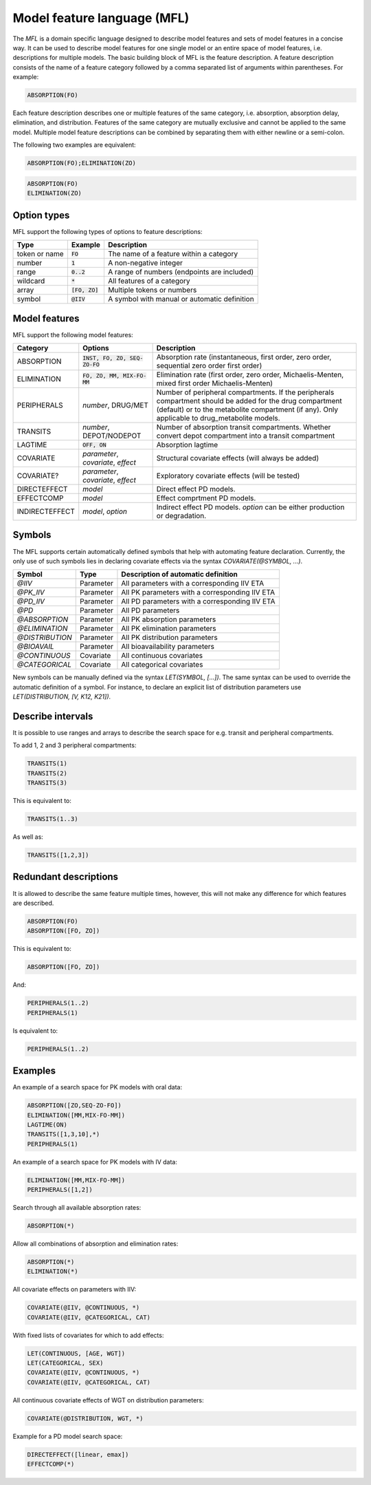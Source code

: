 .. _mfl:

============================
Model feature language (MFL)
============================

The `MFL` is a domain specific language designed to describe model features and sets of model features in a concise way.
It can be used to describe model features for one single model or an entire space of model features, i.e. descriptions
for multiple models. The basic building block of MFL is the feature description. A feature description consists of the
name of a feature category followed by a comma separated list of arguments within parentheses. For example:

.. code::

    ABSORPTION(FO)

Each feature description describes one or multiple features of the same category, i.e. absorption, absorption delay,
elimination, and distribution. Features of the same category are mutually exclusive and cannot be applied to the same
model. Multiple model feature descriptions can be combined by separating them with either newline or a semi-colon.

The following two examples are equivalent:

.. code::

    ABSORPTION(FO);ELIMINATION(ZO)

.. code::

    ABSORPTION(FO)
    ELIMINATION(ZO)

Option types
============

MFL support the following types of options to feature descriptions:

+---------------+------------------+-------------------------------------------------------+
| Type          | Example          | Description                                           |
+===============+==================+=======================================================+
| token or name | :code:`FO`       | The name of a feature within a category               |
+---------------+------------------+-------------------------------------------------------+
| number        | :code:`1`        | A non-negative integer                                |
+---------------+------------------+-------------------------------------------------------+
| range         | :code:`0..2`     | A range of numbers (endpoints are included)           |
+---------------+------------------+-------------------------------------------------------+
| wildcard      | :code:`*`        | All features of a category                            |
+---------------+------------------+-------------------------------------------------------+
| array         | :code:`[FO, ZO]` | Multiple tokens or numbers                            |
+---------------+------------------+-------------------------------------------------------+
| symbol        | :code:`@IIV`     | A symbol with manual or automatic definition          |
+---------------+------------------+-------------------------------------------------------+

Model features
==============

MFL support the following model features:

+---------------+--------------------------------+--------------------------------------------------------------------+
| Category      | Options                        | Description                                                        |
+===============+================================+====================================================================+
| ABSORPTION    | :code:`INST, FO, ZO, SEQ-ZO-FO`| Absorption rate (instantaneous, first order, zero order, sequential|
|               |                                | zero order first order)                                            |
+---------------+--------------------------------+--------------------------------------------------------------------+
| ELIMINATION   | :code:`FO, ZO, MM, MIX-FO-MM`  | Elimination rate (first order, zero order, Michaelis-Menten,       |
|               |                                | mixed first order Michaelis-Menten)                                |
+---------------+--------------------------------+--------------------------------------------------------------------+
| PERIPHERALS   | `number`, DRUG/MET             | Number of peripheral compartments. If the peripherals compartment  |
|               |                                | should be added for the drug compartment (default) or to the       |
|               |                                | metabolite compartment (if any). Only applicable to drug_metabolite|
|               |                                | models.                                                            |
+---------------+--------------------------------+--------------------------------------------------------------------+
| TRANSITS      | `number`, DEPOT/NODEPOT        | Number of absorption transit compartments. Whether convert depot   |
|               |                                | compartment into a transit compartment                             |
+---------------+--------------------------------+--------------------------------------------------------------------+
| LAGTIME       | :code:`OFF, ON`                | Absorption lagtime                                                 |
+---------------+--------------------------------+--------------------------------------------------------------------+
| COVARIATE     | `parameter`, `covariate`,      | Structural covariate effects (will always be added)                |
|               | `effect`                       |                                                                    |
+---------------+--------------------------------+--------------------------------------------------------------------+
| COVARIATE?    | `parameter`, `covariate`,      | Exploratory covariate effects (will be tested)                     |
|               | `effect`                       |                                                                    |
+---------------+--------------------------------+--------------------------------------------------------------------+
| DIRECTEFFECT  | `model`                        | Direct effect PD models.                                           |
+---------------+--------------------------------+--------------------------------------------------------------------+
| EFFECTCOMP    | `model`                        | Effect comprtment PD models.                                       |
+---------------+--------------------------------+--------------------------------------------------------------------+
| INDIRECTEFFECT| `model`, `option`              | Indirect effect PD models. `option` can be                         |
|               |                                | either production or degradation.                                  |
+---------------+--------------------------------+--------------------------------------------------------------------+


.. _mfl_symbols:

Symbols
=======

The MFL supports certain automatically defined symbols that help with
automating feature declaration. Currently, the only use of such symbols lies in
declaring covariate effects via the syntax `COVARIATE(@SYMBOL, ...)`.

+-----------------+-------------+------------------------------------------------+
| Symbol          | Type        | Description of automatic definition            |
+=================+=============+================================================+
| `@IIV`          | Parameter   | All parameters with a corresponding IIV ETA    |
+-----------------+-------------+------------------------------------------------+
| `@PK_IIV`       | Parameter   | All PK parameters with a corresponding IIV ETA |
+-----------------+-------------+------------------------------------------------+
| `@PD_IIV`       | Parameter   | All PD parameters with a corresponding IIV ETA |
+-----------------+-------------+------------------------------------------------+
| `@PD`           | Parameter   | All PD parameters                              |
+-----------------+-------------+------------------------------------------------+
| `@ABSORPTION`   | Parameter   | All PK absorption parameters                   |
+-----------------+-------------+------------------------------------------------+
| `@ELIMINATION`  | Parameter   | All PK elimination parameters                  |
+-----------------+-------------+------------------------------------------------+
| `@DISTRIBUTION` | Parameter   | All PK distribution parameters                 |
+-----------------+-------------+------------------------------------------------+
| `@BIOAVAIL`     | Parameter   | All bioavailability parameters                 |
+-----------------+-------------+------------------------------------------------+
| `@CONTINUOUS`   | Covariate   | All continuous covariates                      |
+-----------------+-------------+------------------------------------------------+
| `@CATEGORICAL`  | Covariate   | All categorical covariates                     |
+-----------------+-------------+------------------------------------------------+


New symbols can be manually defined via the syntax `LET(SYMBOL, [...])`. The
same syntax can be used to override the automatic definition of a symbol. For
instance, to declare an explicit list of distribution parameters use
`LET(DISTRIBUTION, [V, K12, K21])`.


Describe intervals
==================

It is possible to use ranges and arrays to describe the search space for e.g. transit and peripheral compartments.

To add 1, 2 and 3 peripheral compartments:

.. code::

    TRANSITS(1)
    TRANSITS(2)
    TRANSITS(3)

This is equivalent to:

.. code::

    TRANSITS(1..3)

As well as:

.. code::

    TRANSITS([1,2,3])

Redundant descriptions
======================

It is allowed to describe the same feature multiple times, however, this will not make any difference for which
features are described.

.. code::

    ABSORPTION(FO)
    ABSORPTION([FO, ZO])

This is equivalent to:

.. code::

    ABSORPTION([FO, ZO])

And:

.. code::

    PERIPHERALS(1..2)
    PERIPHERALS(1)

Is equivalent to:

.. code::

    PERIPHERALS(1..2)

Examples
========

An example of a search space for PK models with oral data:

.. code::

    ABSORPTION([ZO,SEQ-ZO-FO])
    ELIMINATION([MM,MIX-FO-MM])
    LAGTIME(ON)
    TRANSITS([1,3,10],*)
    PERIPHERALS(1)

An example of a search space for PK models with IV data:

.. code::

    ELIMINATION([MM,MIX-FO-MM])
    PERIPHERALS([1,2])


Search through all available absorption rates:

.. code::

    ABSORPTION(*)

Allow all combinations of absorption and elimination rates:

.. code::

    ABSORPTION(*)
    ELIMINATION(*)

All covariate effects on parameters with IIV:

.. code::

    COVARIATE(@IIV, @CONTINUOUS, *)
    COVARIATE(@IIV, @CATEGORICAL, CAT)

With fixed lists of covariates for which to add effects:

.. code::

    LET(CONTINUOUS, [AGE, WGT])
    LET(CATEGORICAL, SEX)
    COVARIATE(@IIV, @CONTINUOUS, *)
    COVARIATE(@IIV, @CATEGORICAL, CAT)

All continuous covariate effects of WGT on distribution parameters:

.. code::

   COVARIATE(@DISTRIBUTION, WGT, *)

Example for a PD model search space:

.. code::

    DIRECTEFFECT([linear, emax])
    EFFECTCOMP(*)
